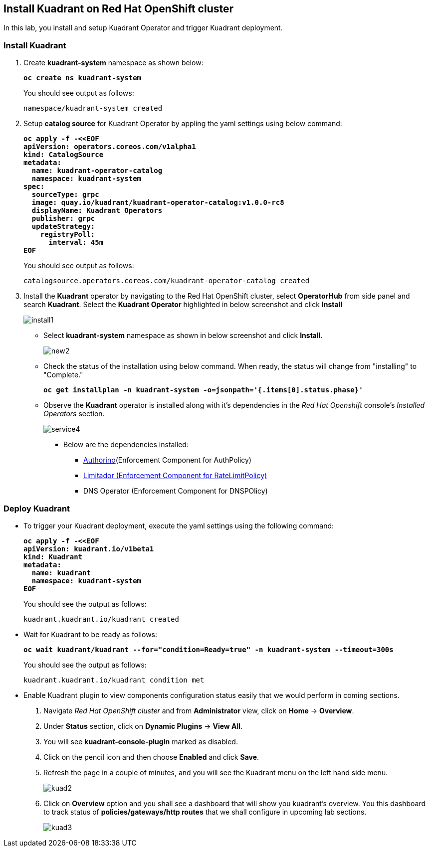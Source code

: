 == Install Kuadrant on Red Hat OpenShift cluster

In this lab, you install and setup Kuadrant Operator and trigger Kuadrant deployment.

=== Install Kuadrant

. Create **kuadrant-system** namespace as shown below:
+
====
[source,subs="verbatim,quotes"]
----
**oc create ns kuadrant-system**
----
====
+
You should see output as follows:
+
[source,subs="verbatim,quotes"]
----
namespace/kuadrant-system created
----

. Setup **catalog source** for Kuadrant Operator by appling the yaml settings using below command:
+
====
[source,subs="verbatim,quotes"]
----
**oc apply -f -<<EOF
apiVersion: operators.coreos.com/v1alpha1
kind: CatalogSource
metadata:
  name: kuadrant-operator-catalog
  namespace: kuadrant-system
spec:
  sourceType: grpc
  image: quay.io/kuadrant/kuadrant-operator-catalog:v1.0.0-rc8
  displayName: Kuadrant Operators
  publisher: grpc
  updateStrategy:
    registryPoll:
      interval: 45m
EOF**
----
====
+
You should see output as follows:
+
[source,subs="verbatim,quotes"]
----
catalogsource.operators.coreos.com/kuadrant-operator-catalog created
----

. Install the **Kuadrant** operator by navigating to the Red Hat OpenShift cluster, select **OperatorHub** from side panel and search **Kuadrant**. 
Select the **Kuadrant Operator** highlighted in below screenshot and click **Install**
+
image::install1.png[align="center"]

* Select **kuadrant-system** namespace as shown in below screenshot and click **Install**.
+
image::new2.png[align="center"]

* Check the status of the installation using below command. When ready, the status will change from "installing" to "Complete."
+
====
[source,subs="verbatim,quotes"]
----
**oc get installplan -n kuadrant-system -o=jsonpath='{.items[0].status.phase}'**
----
====

* Observe the **Kuadrant** operator is installed along with it's dependencies in the _Red Hat Openshift_ console's  _Installed Operators_ section.
+
image::service4.png[align="center"]
+
** Below are the dependencies installed:
*** https://docs.kuadrant.io/latest/authorino-operator/#the-authorino-custom-resource-definition-crd[Authorino](Enforcement Component for AuthPolicy)
*** https://docs.kuadrant.io/latest/limitador-operator/#features[Limitador (Enforcement Component for RateLimitPolicy)]
*** DNS Operator (Enforcement Component for DNSPOlicy)

=== Deploy Kuadrant

* To trigger your Kuadrant deployment, execute the yaml settings using the following command:
+
====
[source,subs="verbatim,quotes"]
----
**oc apply -f -<<EOF
apiVersion: kuadrant.io/v1beta1
kind: Kuadrant
metadata:
  name: kuadrant
  namespace: kuadrant-system
EOF**
----
====
+
You should see the output as follows:
+
[source,subs="verbatim,quotes"]
----
kuadrant.kuadrant.io/kuadrant created
----

* Wait for Kuadrant to be ready as follows:
+
====
[source,subs="verbatim,quotes"]
----
**oc wait kuadrant/kuadrant --for="condition=Ready=true" -n kuadrant-system --timeout=300s**
----
====
+
You should see the output as follows:
+
[source,subs="verbatim,quotes"]
----
kuadrant.kuadrant.io/kuadrant condition met
----

* Enable Kuadrant plugin to view components configuration status easily that we would perform in coming sections.

. Navigate _Red Hat OpenShift cluster_ and from **Administrator** view, click  on **Home** -> **Overview**.
. Under **Status** section, click on **Dynamic Plugins** -> **View All**.
. You will see **kuadrant-console-plugin** marked  as disabled.
. Click on the pencil icon and then choose **Enabled** and click **Save**.
. Refresh the page in a couple of minutes, and you will see the Kuadrant menu on the left hand side menu.
+
image::kuad2.png[align="center"]

. Click on **Overview** option and you shall see a dashboard that will show you kuadrant's overview. You this dashboard to track status of **policies/gateways/http routes** that we shall configure in upcoming lab sections.
+
image::kuad3.png[align="center"]
